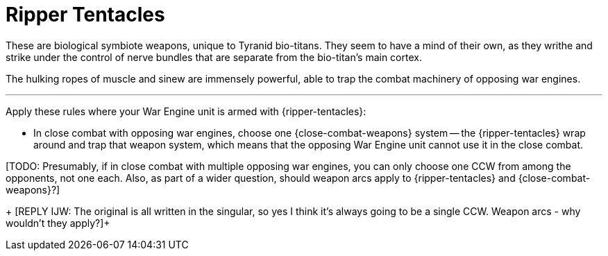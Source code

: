 = Ripper Tentacles

These are biological symbiote weapons, unique to Tyranid bio-titans.
They seem to have a mind of their own, as they writhe and strike under the control of nerve bundles that are separate from the bio-titan's main cortex.

The hulking ropes of muscle and sinew are immensely powerful, able to trap the combat machinery of opposing war engines.

---

Apply these rules where your War Engine unit is armed with {ripper-tentacles}:

* In close combat with opposing war engines, choose one {close-combat-weapons} system -- the {ripper-tentacles} wrap around and trap that weapon system, which means that the opposing War Engine unit cannot use it in the close combat.

+[TODO: Presumably, if in close combat with multiple opposing war engines, you can only choose one CCW from among the opponents, not one each. Also, as part of a wider question, should weapon arcs apply to {ripper-tentacles} and {close-combat-weapons}?]+
+
[REPLY IJW: The original is all written in the singular, so yes I think it's always going to be a single CCW. Weapon arcs - why wouldn't they apply?]+